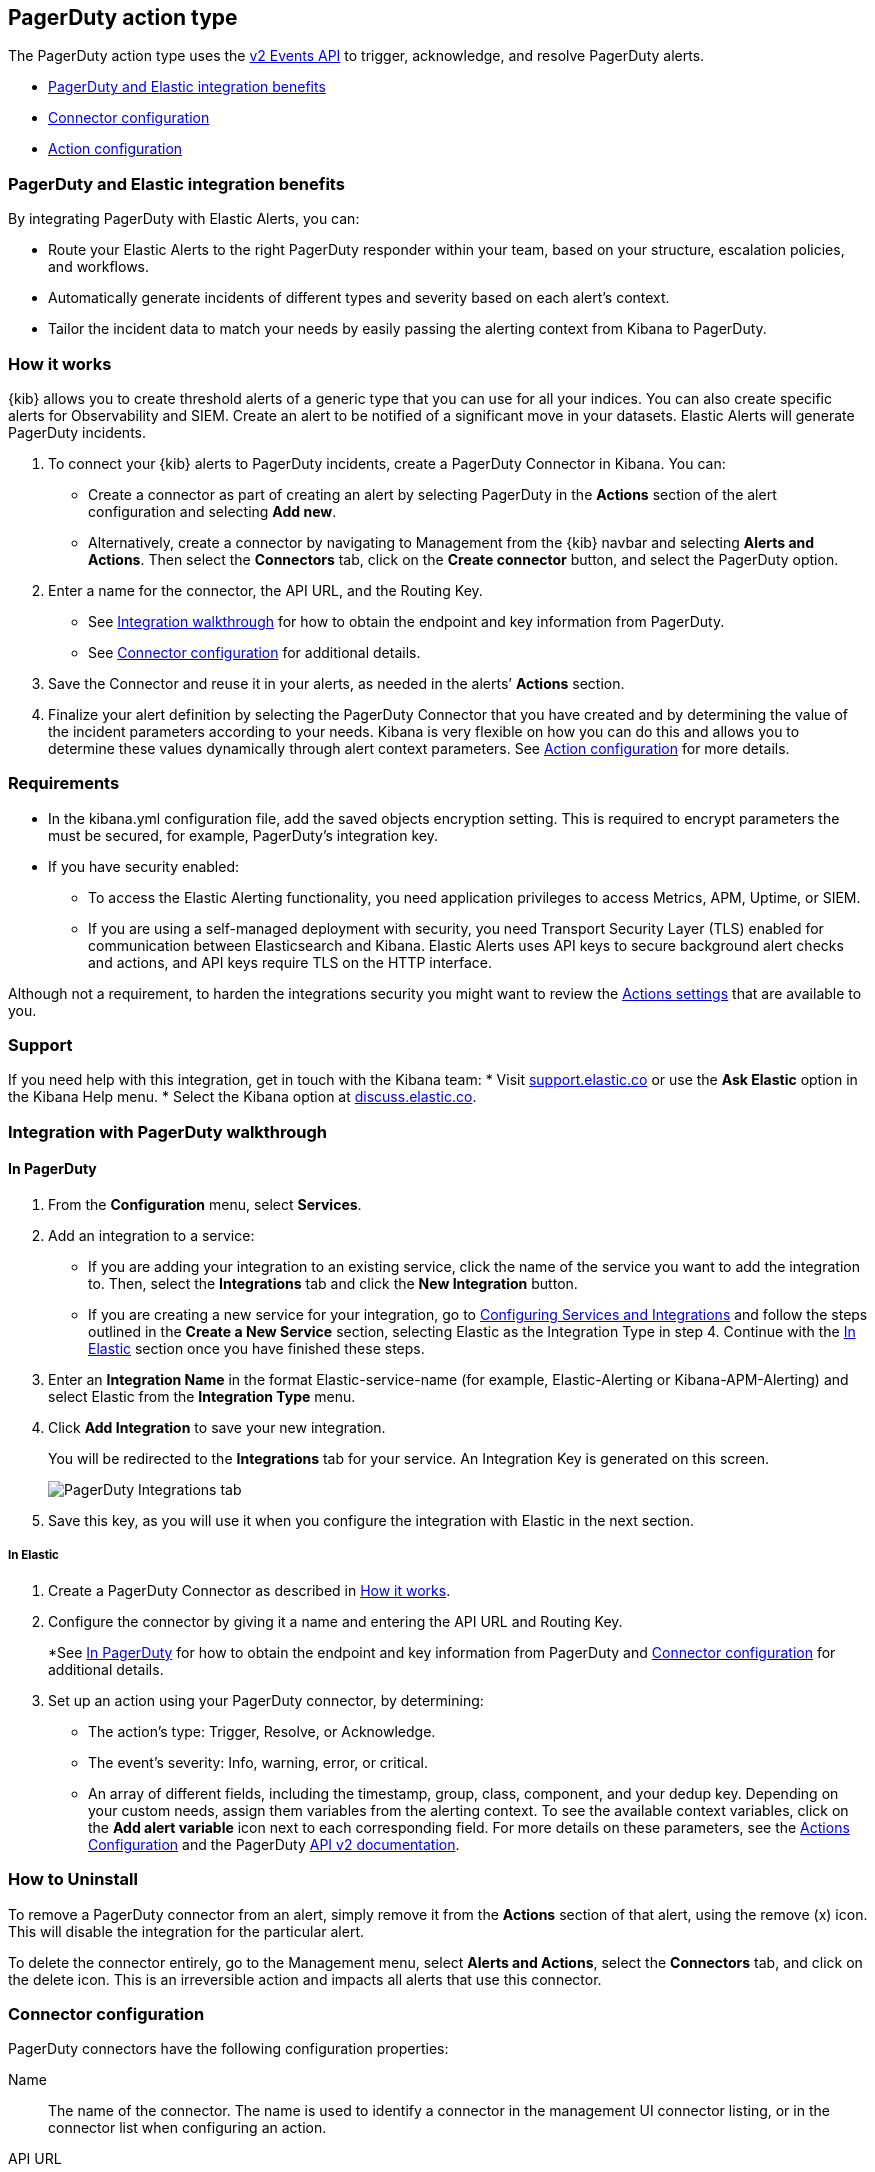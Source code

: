 [role="xpack"]
[[pagerduty-action-type]]
== PagerDuty action type

The PagerDuty action type uses the https://v2.developer.pagerduty.com/docs/events-api-v2[v2 Events API] to trigger, acknowledge, and resolve PagerDuty alerts.

* <<pagerduty-benefits, PagerDuty and Elastic integration benefits>>
* <<pagerduty-connector-configuration, Connector configuration>>
* <<pagerduty-action-configuration, Action configuration>>

[float]
[[pagerduty-benefits]]
=== PagerDuty and Elastic integration benefits

By integrating PagerDuty with Elastic Alerts, you can:

* Route your Elastic Alerts to the right PagerDuty responder within your team, based on your structure, escalation policies, and workflows.
* Automatically generate incidents of different types and severity based on each alert’s context.
* Tailor the incident data to match your needs by easily passing the alerting context from Kibana to PagerDuty.

[float]
[[pagerduty-how-it-works]]
=== How it works

{kib} allows you to create threshold alerts of a generic type that you can use for all your indices.
You can also create specific alerts for Observability and SIEM.
Create an alert to be notified of a significant move in your datasets. Elastic Alerts will generate PagerDuty incidents.

. To connect your {kib} alerts to PagerDuty incidents, create a PagerDuty Connector in Kibana.  You can:
+
* Create a connector as part of creating an alert by selecting PagerDuty in the *Actions*
section of the alert configuration and selecting *Add new*.
* Alternatively, create a connector by navigating to Management from the {kib} navbar and selecting
*Alerts and Actions*. Then select the *Connectors* tab, click on the *Create connector* button, and select the PagerDuty option.

. Enter a name for the connector, the API URL, and the Routing Key.
+
* See <<pagerduty-integration-walkthrough, Integration walkthrough>> for how to obtain
the endpoint and key information from PagerDuty.
* See <<pagerduty-connector-configuration, Connector configuration>> for additional details.

. Save the Connector and reuse it in your alerts, as needed in the alerts’ *Actions* section.

. Finalize your alert definition by selecting the PagerDuty Connector that you have created
and by determining the value of the incident parameters according to your needs.
Kibana is very flexible on how you can do this and allows you to determine these
values dynamically through alert context parameters.
See <<pagerduty-connector-configuration, Action configuration>> for more details.

[float]
=== Requirements

* In the kibana.yml configuration file, add the saved objects encryption setting.
This is required to encrypt parameters the must be secured, for example, PagerDuty’s integration key.

* If you have security enabled:
** To access the Elastic Alerting functionality, you need
application privileges to access Metrics, APM, Uptime, or SIEM.
** If you are using a self-managed deployment with security, you need
Transport Security Layer (TLS) enabled for communication between Elasticsearch and Kibana.
Elastic Alerts uses API keys to secure background alert checks and actions,
and API keys require TLS on the HTTP interface.

Although not a requirement, to harden the integrations security you might want to
review the <<action-settings, Actions settings>> that are available to you.

[float]
[[pagerduty-support]]
=== Support
If you need help with this integration, get in touch with the Kibana team:
* Visit https://support.elastic.co[support.elastic.co] or use
the *Ask Elastic* option in the Kibana Help menu.
* Select the Kibana option at https://discuss.elastic.co/[discuss.elastic.co].

[float]
[[pagerduty-integration-walkthrough]]
=== Integration with PagerDuty walkthrough

[float]
[[pagerduty-in-pagerduty]]
==== In PagerDuty

. From the *Configuration* menu, select *Services*.
. Add an integration to a service:
+
* If you are adding your integration to an existing service,
click the name of the service you want to add the integration to.
Then, select the *Integrations* tab and click the *New Integration* button.
* If you are creating a new service for your integration,
go to
https://support.pagerduty.com/docs/services-and-integrations#section-configuring-services-and-integrations[Configuring Services and Integrations]
and follow the steps outlined in the *Create a New Service* section, selecting Elastic as the Integration Type in step 4.
Continue with the <<pagerduty-in-elastic, In Elastic>> section once you have finished these steps.

. Enter an *Integration Name* in the format Elastic-service-name (for example, Elastic-Alerting or Kibana-APM-Alerting)
and select Elastic from the *Integration Type* menu.
. Click *Add Integration* to save your new integration.
+
You will be redirected to the *Integrations* tab for your service. An Integration Key is generated on this screen.
+
[role="screenshot"]
image::user/alerting/images/pagerduty-integration.png[PagerDuty Integrations tab]

. Save this key, as you will use it when you configure the integration with Elastic in the next section.

[float]
[[pagerduty-in-elastic]]
===== In Elastic

. Create a PagerDuty Connector as described in <<pagerduty-how-it-works, How it works>>.

. Configure the connector by giving it a name and entering the API URL and Routing Key.
+
*See <<pagerduty-in-pagerduty, In PagerDuty>> for how to obtain the endpoint and key information from PagerDuty and
<<pagerduty-connector-configuration, Connector configuration>> for additional details.

. Set up an action using your PagerDuty connector, by determining:
+
* The action’s type: Trigger, Resolve, or Acknowledge.
* The event’s severity: Info, warning, error, or critical.
* An array of different fields, including the timestamp, group, class, component, and your dedup key.
Depending on your custom needs, assign them variables from the alerting context.
To see the available context variables, click on the *Add alert variable* icon next
to each corresponding field. For more details on these parameters, see the
<<pagerduty-action-configuration, Actions Configuration>> and the PagerDuty
https://v2.developer.pagerduty.com/v2/docs/send-an-event-events-api-v2[API v2 documentation].

[float]
[[pagerduty-uninstall]]
=== How to Uninstall
To remove a PagerDuty connector from an alert, simply remove it
from the *Actions* section of that alert, using the remove (x) icon.
This will disable the integration for the particular alert.

To delete the connector entirely, go to the Management menu, select *Alerts and Actions*,
select the *Connectors* tab, and click on the delete icon.
This is an irreversible action and impacts all alerts that use this connector.


[float]
[[pagerduty-connector-configuration]]
=== Connector configuration

PagerDuty connectors have the following configuration properties:

Name::      The name of the connector. The name is used to identify a  connector in the management UI connector listing, or in the connector list when configuring an action.
API URL::   An optional PagerDuty event URL. Defaults to `https://events.pagerduty.com/v2/enqueue`. If you are using the <<action-settings, `xpack.actions.whitelistedHosts`>> setting, make sure the hostname is whitelisted.
Routing Key::   A 32 character PagerDuty Integration Key for an integration on a service or on a global ruleset.

[float]
[[pagerduty-action-configuration]]
=== Action configuration

PagerDuty actions have the following properties:

Severity::      The perceived severity of on the affected system. This can be one of `Critical`, `Error`, `Warning` or `Info`(default).
Event action::  One of `Trigger` (default), `Resolve`, or `Acknowledge`. See https://v2.developer.pagerduty.com/docs/events-api-v2#event-action[event action] for more details.
Dedup Key::     All actions sharing this key will be associated with the same PagerDuty alert. This value is used to correlate trigger and resolution. This value is *optional*, and if unset defaults to `action:<action saved object id>`. The maximum length is *255* characters. See https://v2.developer.pagerduty.com/docs/events-api-v2#alert-de-duplication[alert deduplication] for details.
Timestamp::     An *optional* https://v2.developer.pagerduty.com/v2/docs/types#datetime[ISO-8601 format date-time], indicating the time the event was detected or generated.
Component::     An *optional* value indicating the component of the source machine that is responsible for the event, for example `mysql` or `eth0`.
Group::         An *optional* value indicating the logical grouping of components of a service, for example `app-stack`.
Source::        An *optional* value indicating the affected system, preferably a hostname or fully qualified domain name. Defaults to the {kib} saved object id of the action.
Summary::       An *optional* text summary of the event, defaults to `No summary provided`. The maximum length is 1024 characters.
Class::         An *optional* value indicating the class/type of the event, for example `ping failure` or `cpu load`.

For more details on these properties, see https://v2.developer.pagerduty.com/v2/docs/send-an-event-events-api-v2[PagerDuty v2 event parameters].
